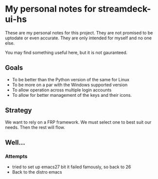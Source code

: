 * My personal notes for streamdeck-ui-hs
  These are my personal notes for this
  project. They are not promised to be
  uptodate or even accurate. They are only
  intended for myself and no one else.

  You may find something useful here, but it is not gauranteed.

** Goals
   + To be better than the Python version of the same for Linux
   + To be more on a par with the Windows supported version
   + To allow operation across multiple login accounts
   + To allow for better management of the keys and their icons.

** Strategy
   We want to rely on a FRP framework. We must select one to best
   suit our needs. Then the rest will flow.
** Well...
*** Attempts 
    + tried to set up emacs27 bit it failed famously, so back to 26
    + Back to the distro emacs


